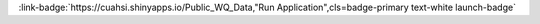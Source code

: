.. _UHVibGljIFdRIERhdGE=:

.. title:: Public WQ Data

.. raw:: html

    <div class=example-title>
        <h1> Public WQ Data </h1>
    </div>






.. container:: container-lg launch-container pb-1
    
         
            :link-badge:`https://cuahsi.shinyapps.io/Public_WQ_Data,"Run Application",cls=badge-primary text-white launch-badge`
        
    

.. raw:: html

    <br />&nbsp;
    <hr>
    <br />&nbsp;

    <h2> Authors </h2>

    

    <span class="NameHighlights">
        <a href="javascript:;">Author 1</a>
        
            , 
        
        <div>

            Organization 1 

            <hr>

            
                
                <a class="sphinx-bs badge badge-primary text-white reference external" href=mailto:author1@organization1.com>
                    <span>Email</span>
                </a>
            
            

            
            
                
                <a class="sphinx-bs badge badge-primary text-white reference external" href=www.google.com>
                    <span>Webpage</span>
                </a>

            

        </div>
    </span>

    

    <span class="NameHighlights">
        <a href="javascript:;">Author 2</a>
        
        <div>

            Organization 2 

            <hr>

            
                
                <a class="sphinx-bs badge badge-primary text-white reference external" href=mailto:author2@organization2.com>
                    <span>Email</span>
                </a>
            
            

            
            
                
                <a class="sphinx-bs badge badge-primary text-white reference external" href=www.google.com>
                    <span>Webpage</span>
                </a>

            

        </div>
    </span>





.. raw:: html

    <br />&nbsp;
    <br />&nbsp;

    <div class=example-description>
    
    <h2> Description </h2>

    
    
    <p>The application demonstrates how to discover and retrieve water quality data.</p>
    
    
    
    </div>


.. raw:: html

    <h2> Code </h2>


.. panels::
    :container: container pb-1 example-panels
    :card: shadow
    :column: col-lg-6 col-md-6 col-sm-12 col-xs-12 p-2
    :body: text-left

    ---
    
     
